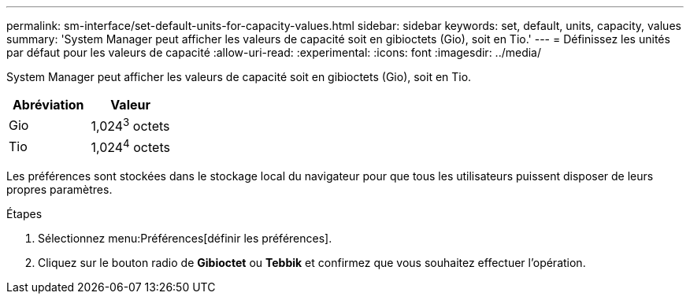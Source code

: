 ---
permalink: sm-interface/set-default-units-for-capacity-values.html 
sidebar: sidebar 
keywords: set, default, units, capacity, values 
summary: 'System Manager peut afficher les valeurs de capacité soit en gibioctets (Gio), soit en Tio.' 
---
= Définissez les unités par défaut pour les valeurs de capacité
:allow-uri-read: 
:experimental: 
:icons: font
:imagesdir: ../media/


[role="lead"]
System Manager peut afficher les valeurs de capacité soit en gibioctets (Gio), soit en Tio.

++ ++

|===
| Abréviation | Valeur 


 a| 
Gio
 a| 
1,024^3^ octets



 a| 
Tio
 a| 
1,024^4^ octets

|===
Les préférences sont stockées dans le stockage local du navigateur pour que tous les utilisateurs puissent disposer de leurs propres paramètres.

.Étapes
. Sélectionnez menu:Préférences[définir les préférences].
. Cliquez sur le bouton radio de *Gibioctet* ou *Tebbik* et confirmez que vous souhaitez effectuer l'opération.

